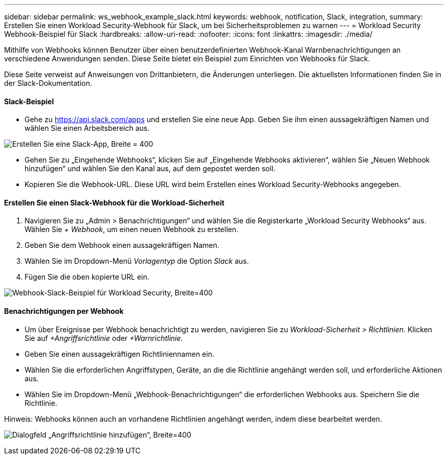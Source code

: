 ---
sidebar: sidebar 
permalink: ws_webhook_example_slack.html 
keywords: webhook, notification, Slack, integration, 
summary: Erstellen Sie einen Workload Security-Webhook für Slack, um bei Sicherheitsproblemen zu warnen 
---
= Workload Security Webhook-Beispiel für Slack
:hardbreaks:
:allow-uri-read: 
:nofooter: 
:icons: font
:linkattrs: 
:imagesdir: ./media/


[role="lead"]
Mithilfe von Webhooks können Benutzer über einen benutzerdefinierten Webhook-Kanal Warnbenachrichtigungen an verschiedene Anwendungen senden.  Diese Seite bietet ein Beispiel zum Einrichten von Webhooks für Slack.

Diese Seite verweist auf Anweisungen von Drittanbietern, die Änderungen unterliegen.  Die aktuellsten Informationen finden Sie in der Slack-Dokumentation.



==== Slack-Beispiel

* Gehe zu https://api.slack.com/apps[] und erstellen Sie eine neue App.  Geben Sie ihm einen aussagekräftigen Namen und wählen Sie einen Arbeitsbereich aus.


image:ws_create_slack_app.png["Erstellen Sie eine Slack-App, Breite = 400"]

* Gehen Sie zu „Eingehende Webhooks“, klicken Sie auf „Eingehende Webhooks aktivieren“, wählen Sie „Neuen Webhook hinzufügen“ und wählen Sie den Kanal aus, auf dem gepostet werden soll.
* Kopieren Sie die Webhook-URL.  Diese URL wird beim Erstellen eines Workload Security-Webhooks angegeben.




==== Erstellen Sie einen Slack-Webhook für die Workload-Sicherheit

. Navigieren Sie zu „Admin > Benachrichtigungen“ und wählen Sie die Registerkarte „Workload Security Webhooks“ aus.  Wählen Sie _+ Webhook_, um einen neuen Webhook zu erstellen.
. Geben Sie dem Webhook einen aussagekräftigen Namen.
. Wählen Sie im Dropdown-Menü _Vorlagentyp_ die Option _Slack_ aus.
. Fügen Sie die oben kopierte URL ein.


image:ws_webhook_slack_example.png["Webhook-Slack-Beispiel für Workload Security, Breite=400"]



==== Benachrichtigungen per Webhook

* Um über Ereignisse per Webhook benachrichtigt zu werden, navigieren Sie zu _Workload-Sicherheit > Richtlinien_.  Klicken Sie auf _+Angriffsrichtlinie_ oder _+Warnrichtlinie_.
* Geben Sie einen aussagekräftigen Richtliniennamen ein.
* Wählen Sie die erforderlichen Angriffstypen, Geräte, an die die Richtlinie angehängt werden soll, und erforderliche Aktionen aus.
* Wählen Sie im Dropdown-Menü „Webhook-Benachrichtigungen“ die erforderlichen Webhooks aus. Speichern Sie die Richtlinie.


Hinweis: Webhooks können auch an vorhandene Richtlinien angehängt werden, indem diese bearbeitet werden.

image:ws_add_attack_policy.png["Dialogfeld „Angriffsrichtlinie hinzufügen“, Breite=400"]
